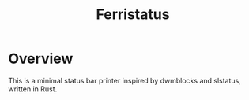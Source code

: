 #+title: Ferristatus

* Overview

This is a minimal status bar printer inspired by dwmblocks and slstatus, written in Rust.
